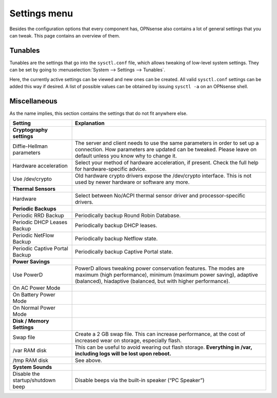 =============
Settings menu
=============

Besides the configuration options that every component has, OPNsense also contains a lot of general settings
that you can tweak. This page contains an overview of them.

--------
Tunables
--------

Tunables are the settings that go into the ``sysctl.conf`` file, which allows tweaking of low-level system
settings. They can be set by going to :menuselection:`System --> Settings --> Tunables`.

Here, the currently active settings can be viewed and new ones can be created. All valid ``sysctl.conf``
settings can be added this way if desired. A list of possible values can be obtained by issuing
``sysctl -a`` on an OPNsense shell.

-------------
Miscellaneous
-------------

As the name implies, this section contains the settings that do not fit anywhere else.

================================= ======================================================================================================================================================================================================
Setting                           Explanation
================================= ======================================================================================================================================================================================================
**Cryptography settings**
Diffie-Hellman parameters         The server and client needs to use the same parameters in order to set up a connection. How parameters are updated can be tweaked. Please leave on default unless you know why to change it.
Hardware acceleration             Select your method of hardware acceleration, if present. Check the full help for hardware-specific advice.
Use /dev/crypto                   Old hardware crypto drivers expose the /dev/crypto interface. This is not used by newer hardware or software any more.
**Thermal Sensors**
Hardware                          Select between No/ACPI thermal sensor driver and processor-specific drivers.
**Periodic Backups**
Periodic RRD Backup               Periodically backup Round Robin Database.
Periodic DHCP Leases Backup       Periodically backup DHCP leases.
Periodic NetFlow Backup           Periodically backup Netflow state.
Periodic Captive Portal Backup    Periodically backup Captive Portal state.
**Power Savings**
Use PowerD                        PowerD allows tweaking power conservation features. The modes are maximum (high performance), minimum (maximum power saving), adaptive (balanced), hiadaptive (balanced, but with higher performance).
On AC Power Mode
On Battery Power Mode
On Normal Power Mode
**Disk / Memory Settings**
Swap file                         Create a 2 GB swap file. This can increase performance, at the cost of increased wear on storage, especially flash.
/var RAM disk                     This can be useful to avoid wearing out flash storage. **Everything in /var, including logs will be lost upon reboot.**
/tmp RAM disk                     See above.
**System Sounds**
Disable the startup/shutdown beep Disable beeps via the built-in speaker (“PC Speaker”)
================================= ======================================================================================================================================================================================================

